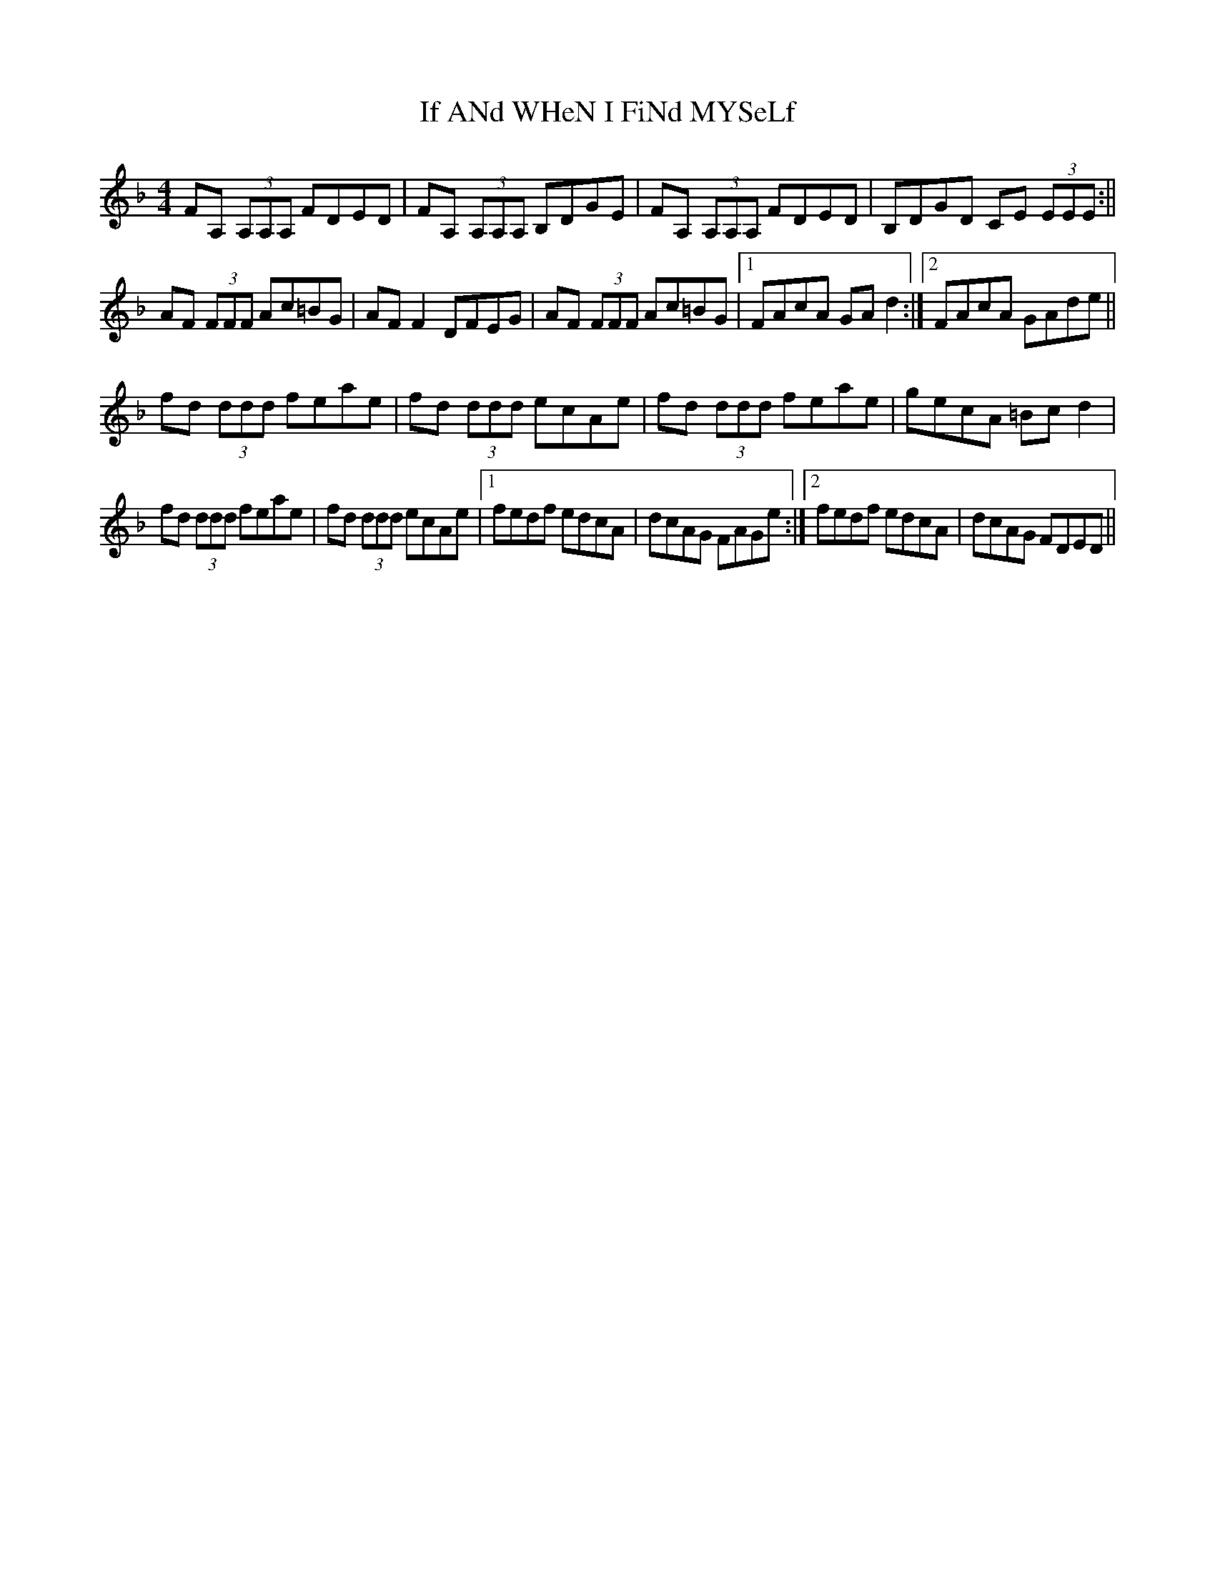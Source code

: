 X: 1
T: If ANd WHeN I FiNd MYSeLf
Z: Imnotirish
S: https://thesession.org/tunes/15024#setting27773
R: reel
M: 4/4
L: 1/8
K: Dmin
FA, (3A,A,A, FDED | FA, (3A,A,A, B,DGE | FA, (3A,A,A, FDED | B,DGD CE (3EEE :||
AF (3FFF Ac=BG | AF F2 DFEG | AF (3FFF Ac=BG |1 FAcA GA d2 :|2 FAcA GAde ||
fd (3ddd feae | fd (3ddd ecAe | fd (3ddd feae | gecA =Bc d2 |
fd (3ddd feae | fd (3ddd ecAe |1 fedf edcA | dcAG FAGe :|2 fedf edcA | dcAG FDED ||

